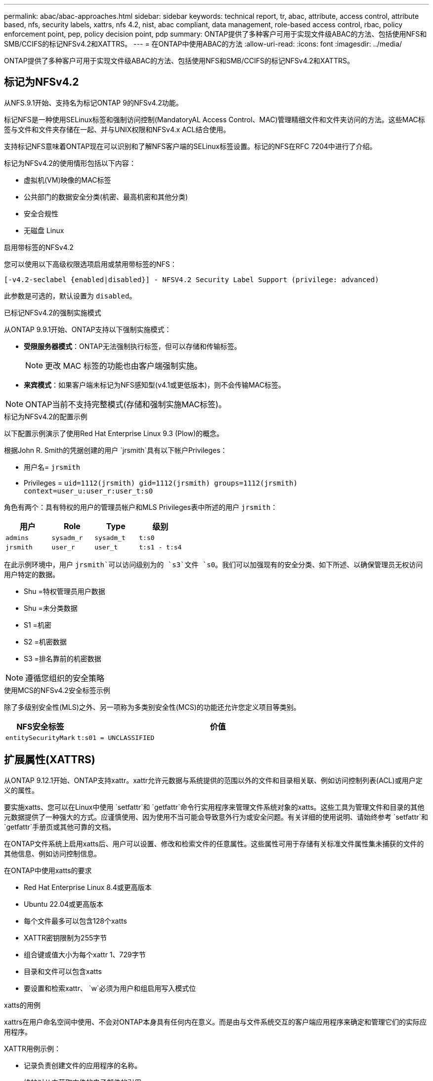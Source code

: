 ---
permalink: abac/abac-approaches.html 
sidebar: sidebar 
keywords: technical report, tr, abac, attribute, access control, attribute based, nfs, security labels, xattrs, nfs 4.2, nist, abac compliant, data management, role-based access control, rbac, policy enforcement point, pep, policy decision point, pdp 
summary: ONTAP提供了多种客户可用于实现文件级ABAC的方法、包括使用NFS和SMB/CCIFS的标记NFSv4.2和XATTRS。 
---
= 在ONTAP中使用ABAC的方法
:allow-uri-read: 
:icons: font
:imagesdir: ../media/


[role="lead"]
ONTAP提供了多种客户可用于实现文件级ABAC的方法、包括使用NFS和SMB/CCIFS的标记NFSv4.2和XATTRS。



== 标记为NFSv4.2

从NFS.9.1开始、支持名为标记ONTAP 9的NFSv4.2功能。

标记NFS是一种使用SELinux标签和强制访问控制(MandatoryAL Access Control、MAC)管理精细文件和文件夹访问的方法。这些MAC标签与文件和文件夹存储在一起、并与UNIX权限和NFSv4.x ACL结合使用。

支持标记NFS意味着ONTAP现在可以识别和了解NFS客户端的SELinux标签设置。标记的NFS在RFC 7204中进行了介绍。

标记为NFSv4.2的使用情形包括以下内容：

* 虚拟机(VM)映像的MAC标签
* 公共部门的数据安全分类(机密、最高机密和其他分类)
* 安全合规性
* 无磁盘 Linux


.启用带标签的NFSv4.2
您可以使用以下高级权限选项启用或禁用带标签的NFS：

[source, cli]
----
[-v4.2-seclabel {enabled|disabled}] - NFSV4.2 Security Label Support (privilege: advanced)
----
此参数是可选的，默认设置为 `disabled`。

.已标记NFSv4.2的强制实施模式
从ONTAP 9.9.1开始、ONTAP支持以下强制实施模式：

* *受限服务器模式*：ONTAP无法强制执行标签，但可以存储和传输标签。
+

NOTE: 更改 MAC 标签的功能也由客户端强制实施。

* *来宾模式*：如果客户端未标记为NFS感知型(v4.1或更低版本)，则不会传输MAC标签。



NOTE: ONTAP当前不支持完整模式(存储和强制实施MAC标签)。

.标记为NFSv4.2的配置示例
以下配置示例演示了使用Red Hat Enterprise Linux 9.3 (Plow)的概念。

根据John R. Smith的凭据创建的用户 `jrsmith`具有以下帐户Privileges：

* 用户名= `jrsmith`
* Privileges = `uid=1112(jrsmith) gid=1112(jrsmith) groups=1112(jrsmith) context=user_u:user_r:user_t:s0`


角色有两个：具有特权的用户的管理员帐户和MLS Privileges表中所述的用户 `jrsmith`：

[cols="26%a,24%a,25%a,25%a"]
|===
| 用户 | Role | Type | 级别 


 a| 
`admins`
 a| 
`sysadm_r`
 a| 
`sysadm_t`
 a| 
`t:s0`



 a| 
`jrsmith`
 a| 
`user_r`
 a| 
`user_t`
 a| 
`t:s1 - t:s4`

|===
在此示例环境中，用户 `jrsmith`可以访问级别为的 `s3`文件 `s0`。我们可以加强现有的安全分类、如下所述、以确保管理员无权访问用户特定的数据。

* Shu =特权管理员用户数据
* Shu =未分类数据
* S1 =机密
* S2 =机密数据
* S3 =排名靠前的机密数据



NOTE: 遵循您组织的安全策略

.使用MCS的NFSv4.2安全标签示例
除了多级别安全性(MLS)之外、另一项称为多类别安全性(MCS)的功能还允许您定义项目等类别。

[cols="2a,8a"]
|===
| NFS安全标签 | 价值 


 a| 
`entitySecurityMark`
 a| 
`t:s01 = UNCLASSIFIED`

|===


== 扩展属性(XATTRS)

从ONTAP 9.12.1开始、ONTAP支持xattr。xattr允许元数据与系统提供的范围以外的文件和目录相关联、例如访问控制列表(ACL)或用户定义的属性。

要实施xatts、您可以在Linux中使用 `setfattr`和 `getfattr`命令行实用程序来管理文件系统对象的xatts。这些工具为管理文件和目录的其他元数据提供了一种强大的方式。应谨慎使用、因为使用不当可能会导致意外行为或安全问题。有关详细的使用说明、请始终参考 `setfattr`和 `getfattr`手册页或其他可靠的文档。

在ONTAP文件系统上启用xatts后、用户可以设置、修改和检索文件的任意属性。这些属性可用于存储有关标准文件属性集未捕获的文件的其他信息、例如访问控制信息。

.在ONTAP中使用xatts的要求
* Red Hat Enterprise Linux 8.4或更高版本
* Ubuntu 22.04或更高版本
* 每个文件最多可以包含128个xatts
* XATTR密钥限制为255字节
* 组合键或值大小为每个xattr 1、729字节
* 目录和文件可以包含xatts
* 要设置和检索xattr、 `w`必须为用户和组启用写入模式位


.xatts的用例
xattrs在用户命名空间中使用、不会对ONTAP本身具有任何内在意义。而是由与文件系统交互的客户端应用程序来确定和管理它们的实际应用程序。

XATTR用例示例：

* 记录负责创建文件的应用程序的名称。
* 维护对从中获取文件的电子邮件的引用。
* 建立用于组织文件对象的分类框架。
* 使用原始下载源的URL标记文件。


.用于管理xattrs的命令
* `setfattr`:设置文件或目录的扩展属性：
+
`setfattr -n <attribute_name> -v <attribute_value> <file or directory name>`

+
命令示例：

+
`setfattr -n user.comment -v test example.txt`

* `getfattr`：检索特定扩展属性的值或列出文件或目录的所有扩展属性：
+
特定属性：
`getfattr -n <attribute_name> <file or directory name>`

+
所有属性：
`getfattr <file or directory name>`

+
命令示例：

+
`getfattr -n user.comment example.txt`



[cols="2a,8a"]
|===
| xattr | 价值 


 a| 
`user.digitalIdentifier`
 a| 
`CN=John Smith jrsmith, OU=Finance, OU=U.S.ACME, O=US, C=US`



 a| 
`user.countryOfAffiliations`
 a| 
`USA`

|===


== ACE的用户权限(用于扩展属性)

访问控制条目(ACE)是访问控制列表(ACL)中的一个组件、用于定义为特定资源(例如文件或目录)授予单个用户或一组用户的访问权限。每个ACE都指定允许或拒绝的访问类型、并与特定安全主体(用户或组身份)相关联。

|===
| 文件类型 | 检索xattr | 设置xattrs. 


| 文件 | R | A、W、T 


| 目录 | R | T 
|===
xatts所需权限的说明：

*REQUERVE XATTR*：用户读取文件或目录的扩展属性所需的权限。"R"表示需要读取权限。*set xatts*：修改或设置扩展属性所需的权限。"a"、"w"和"T"表示不同的权限示例、例如附加、写入以及与xatts相关的特定权限。*Files*：用户需要附加、写入以及可能与xatts相关的特殊权限来设置扩展属性。*目录*：设置扩展属性需要特定权限"T"。



== xattrs的SMB/CCIFS协议支持

ONTAP对SMB/CCIFS协议的支持扩展到对xatts的全面处理、xatts是Windows环境中文件元数据不可或缺的一部分。通过扩展属性、用户和应用程序可以存储标准文件属性集之外的其他信息、例如作者详细信息、自定义安全描述符或应用程序特定的数据。ONTAP的SMB/CCIFS实施可确保完全支持这些xattrs、从而可以与依赖此元数据执行功能和策略的Windows服务和应用程序无缝集成。

在通过ONTAP管理的SMB/CCIFS共享访问或传输文件时、系统会保留xattr的完整性、从而确保所有元数据都得以保留并保持一致。这对于维护安全设置以及使用xattr进行配置或操作的应用程序来说尤其重要。ONTAP在SMB/CCIFS环境中对xattrs的强大处理可确保不同平台和环境之间的文件共享可靠且安全、从而为用户提供无缝体验、并确保管理员遵守数据监管策略。无论是协作、数据归档还是合规性、ONTAP对SMB/CCIFS共享中的xattr的关注体现了其在混合操作系统环境中实现卓越数据管理和互操作性的承诺。



== ABAC中的政策执行点(PEP)和政策决策点(PDP)

在基于属性的访问控制(ABAC)系统中、策略实施点(PEP)和策略决策点(PDP)发挥着关键作用。PEP负责实施访问控制策略、而PDP则根据策略决定是授予还是拒绝访问。

在所提供的Python代码段上下文中、脚本本身充当PEP。它可以通过打开文件并读取其内容来授予对该文件的访问权限，也可以通过提出来拒绝访问来强制执行访问控制决策 `PermissionError`。

另一方面、PDP将是底层SELinux系统的一部分。当脚本尝试打开具有特定SELinux环境的文件时、SELinux系统会检查其策略以确定是授予还是拒绝访问。然后、该脚本将强制执行此决定。

下面是此代码在ABAC环境中的工作原理的分步示例细分：

. 该脚本使用函数将SELinux上下文设置为 `jrsmith`上下文 `selinux.setcon()`。这相当于 `jrsmith`尝试访问文件。
. 该脚本将尝试打开该文件。这就是PEP发挥作用的地方。
. SELinux系统会检查其策略、以确定是否 `jrsmith`允许(更具体地说、是具有SELinux环境的用户 `jrsmith`)访问该文件。这是PDP的角色。
. 如果 `jrsmith`允许访问该文件、则SELinux系统允许该脚本打开该文件、该脚本将读取并打印该文件的内容。
. 如果 `jrsmith`不允许访问该文件，SELinux系统将阻止该脚本打开该文件，并且该脚本将发出 `PermissionError`。
. 该脚本将还原初始SELinux上下文、以确保临时上下文更改不会影响其他操作。


使用pyPython，获取上下文的代码如下所示，其中可变文件路径是要检查的文档：

[listing]
----
#Get the current context

context = selinux.getfilecon(file_path)[1]
----


== ONTAP克隆和SnapMirror

ONTAP的克隆和SnapMirror技术旨在提供高效可靠的数据复制和克隆功能、确保文件数据的所有方面(包括扩展属性(xattrs))都与文件一起保留和传输。xattrs非常重要、因为它们存储与文件关联的其他元数据、例如安全标签、访问控制信息和用户定义的数据、这些对于维护文件的上下文和完整性至关重要。

使用ONTAP的FlexClone技术克隆卷时、系统会为该卷创建一个精确的可写副本。此克隆过程可瞬时完成、并且节省空间、其中包括所有文件数据和元数据、从而确保完全复制xatts。同样、SnapMirror可确保以完全保真的方式将数据镜像到二级系统。其中包括xatts、对于依赖此元数据的应用程序正常运行至关重要。

通过在克隆和复制操作中使用xatts、NetApp ONTAP可确保整个数据集及其所有特征在主存储系统和二级存储系统中可用且一致。这种全面的数据管理方法对于需要一致的数据保护、快速恢复以及遵守合规性和法规标准的组织至关重要。同时、它还可以简化不同环境(无论是内部环境还是云环境)中的数据管理、让用户确信其数据在这些过程中是完整的、不会被更改。


NOTE: NFSv4.2安全标签具有中定义的说明<<标记为NFSv4.2>>。



== 控制数据访问的示例

以下John R Smith的PKI证书中存储的数据条目示例显示了如何将NetApp的方法应用于文件并提供精细的访问控制。


NOTE: 这些示例仅用于说明目的、政府有责任定义什么是NFSv4.2安全标签和xattl。为了简便起见、省略了有关更新和标签保留的详细信息。

[cols="2a,8a"]
|===
| 密钥 | 价值 


 a| 
实体SecurityMark
 a| 
T：S01 =未分类



 a| 
信息
 a| 
[listing]
----
{
  "commonName": {
    "value": "Smith John R jrsmith"
  },
  "emailAddresses": [
    {
      "value": "jrsmith@dod.mil"
    }
  ],
  "employeeId": {
    "value": "00000387835"
  },
  "firstName": {
    "value": "John"
  },
  "lastName": {
    "value": "Smith"
  },
  "telephoneNumber": {
    "value": "938/260-9537"
  },
  "uid": {
    "value": "jrsmith"
  }
}
----


 a| 
规格
 a| 
" DoD"



 a| 
UUID
 a| 
b4111349-7875-4115-AD30-0928565f2e15



 a| 
管理组织
 a| 
[listing]
----
{
   "value": "DoD"
}
----


 a| 
简报会
 a| 
[listing]
----
[
  {
    "value": "ABC1000"
  },
  {
    "value": "DEF1001"
  },
  {
    "value": "EFG2000"
  }
]
----


 a| 
"Stat.shipStatus"
 a| 
[listing]
----
{
  "value": "US"
}
----


 a| 
间隙
 a| 
[listing]
----
[
  {
    "value": "TS"
  },
  {
    "value": "S"
  },
  {
    "value": "C"
  },
  {
    "value": "U"
  }
]
----


 a| 
国家或地区附属机构
 a| 
[listing]
----
[
  {
    "value": "USA"
  }
]
----


 a| 
Digital标识 符
 a| 
[listing]
----
{
  "classification": "UNCLASSIFIED",
  "value": "cn=smith john r jrsmith, ou=dod, o=u.s. government, c=us"
}
----


 a| 
DissemTos
 a| 
[listing]
----
{
   "value": "DoD"
}
----


 a| 
双重组织
 a| 
[listing]
----
{
   "value": "DoD"
}
----


 a| 
实体类型
 a| 
[listing]
----
{
   "value": "GOV"
}
----


 a| 
FineAccessControl
 a| 
[listing]
----
[
   {
      "value": "SI"
   },
   {
      "value": "TK"
   },
   {
      "value": "NSYS"
   }
]
----
|===
这些PKI授权显示John R. Smith的访问详细信息、包括按数据类型和属性进行的访问。

如果John R. Smith创建并保存了一个名为"samp_mannation_doc"_的文档、则根据相关的政策指导发布、用户将根据文档的分类添加适当的横幅和部分标记、机构和原产地以及相应的分类授权块、如下图所示。只有在自然语言处理(NLR)对这种丰富的元数据进行扫描并应用规则使标记有意义之后、才能理解这种元数据。NetApp BlueXP  分类等工具可以做到这一点、但对于访问控制决策来说效率较低、因为它们需要权限才能查看文档内部。

.未分类的CA去 文部分标记
image:abac-unclassified.png["未分类CA总 成文档部分标记的示例"]

如果IC-TDF元数据与文件分开存储、则NetApp主张增加一层精细的访问控制。这涉及到在目录级别以及与每个文件关联的情况下存储访问控制信息。例如、请考虑以下链接到文件的标记：

* NFSv4.2安全标签：用于制定安全决策
* xatts：提供与文件和组织计划要求相关的补充信息


以下键-值对是可存储为xatts的元数据示例、并提供有关文件创建者和关联安全分类的详细信息。客户端应用程序可以利用这些元数据做出明智的访问决策、并根据组织标准和要求组织文件。

[cols="2a,8a"]
|===
| 密钥 | 价值 


 a| 
`user.uuid`
 a| 
`"761d2e3c-e778-4ee4-997b-3bb9a6a1d3fa"`



 a| 
`user.entitySecurityMark`
 a| 
`"UNCLASSIFIED"`



 a| 
`user.specification`
 a| 
`"INFO"`



 a| 
`user.Info`
 a| 
[listing]
----
{
  "commonName": {
    "value": "Smith John R jrsmith"
  },
  "currentOrganization": {
    "value": "TUV33"
  },
  "displayName": {
    "value": "John Smith"
  },
  "emailAddresses": [
    "jrsmith@example.org"
  ],
  "employeeId": {
    "value": "00000405732"
  },
  "firstName": {
    "value": "John"
  },
  "lastName": {
    "value": "Smith"
  },
  "managers": [
    {
      "value": ""
    }
  ],
  "organizations": [
    {
      "value": "TUV33"
    },
    {
      "value": "WXY44"
    }
  ],
  "personalTitle": {
    "value": ""
  },
  "secureTelephoneNumber": {
    "value": "506-7718"
  },
  "telephoneNumber": {
    "value": "264/160-7187"
  },
  "title": {
    "value": "Software Engineer"
  },
  "uid": {
    "value": "jrsmith"
  }
}
----


 a| 
`user.geo_point`
 a| 
`[-78.7941, 35.7956]`

|===


== 审核标签更改

审核对xattr或NFS安全标签的更改是文件系统管理和安全性的一个关键方面。通过标准文件系统审核工具、可以监控和记录对文件系统的所有更改、包括对扩展属性和安全标签的修改。

在Linux环境中、 `auditd`守护进程通常用于为文件系统事件建立审核。它允许管理员配置规则，以监视与xattr更改相关的特定系统调用，例如 `setxattr`、、 `lsetxattr`以及 `fsetxattr`设置属性和 `removexattr`、 `lremovexattr`以及 `fremovexattr`删除属性。

ONTAP FPolicy通过提供一个用于实时监控和控制文件操作的强大框架、扩展了这些功能。可以对FPolicy进行配置、使其支持各种xattr事件、从而对文件操作进行精细控制、并能够实施全面的数据管理策略。

对于使用xattrs的用户、尤其是在NFSv3和NFSv4环境中、仅支持使用特定的文件操作和筛选器组合进行监控。下面详细列出了在对NFSv3和NFSv4文件访问事件进行FPolicy监控时支持的文件操作和筛选器组合：

[cols="25%a,75%a"]
|===
| 支持的文件操作 | 支持的筛选器 


 a| 
`setattr`
 a| 
`offline-bit, setattr_with_owner_change, setattr_with_group_change, setattr_with_mode_change, setattr_with_modify_time_change, setattr_with_access_time_change, setattr_with_size_change, exclude_directory`

|===
.setattr操作的auditd日志段示例：
[listing]
----
type=SYSCALL msg=audit(1713451401.168:106964): arch=c000003e syscall=188
success=yes exit=0 a0=7fac252f0590 a1=7fac251d4750 a2=7fac252e50a0 a3=25
items=1 ppid=247417 pid=247563 auid=1112 uid=1112 gid=1112 euid=1112
suid=1112 fsuid=1112 egid=1112 sgid=1112 fsgid=1112 tty=pts0 ses=141
comm="python3" exe="/usr/bin/python3.9"
subj=unconfined_u:unconfined_r:unconfined_t:s0-s0:c0.c1023
key="*set-xattr*"ARCH=x86_64 SYSCALL=**setxattr** AUID="jrsmith"
UID="jrsmith" GID="jrsmith" EUID="jrsmith" SUID="jrsmith"
FSUID="jrsmith" EGID="jrsmith" SGID="jrsmith" FSGID="jrsmith"
----
为使用xatts的用户启用ONTAP FPolicy可提供一层可见性和控制、这对于维护文件系统的完整性和安全性至关重要。通过利用FPolicy的高级监控功能、企业可以确保跟踪、审核对xatts的所有更改、并使其符合其安全和合规性标准。这种主动式文件系统管理方法是强烈建议任何希望增强数据监管和保护策略的组织启用ONTAP FPolicy的原因。



== 与ABAC身份和访问控制软件集成

为了充分利用基于属性的访问控制(ABAC)的功能、ONTAP可以与面向ABAC的身份和访问管理软件集成。


NOTE: 与此内容并行的是、NetApp具有一个使用GrayBox的参考实施。此内容的一个假设是、政府的身份、身份验证和访问服务至少包括一个策略实施点(PEP)和一个策略决策点(PDP)、它们充当文件系统访问的中间人。

在实际环境中、组织会混合使用NFS安全标签和xatts。这些元数据用于表示各种元数据、包括分类、安全性、应用程序和内容、它们都有助于ABAC决策。例如、xattr可用于存储PDP用于其决策过程的资源属性。可以定义一个属性来表示文件的分类级别(例如、"未分类"、"机密"、"机密"或"最高机密")。然后、PDP可以使用此属性来强制实施一项策略、该策略将限制用户仅访问分类级别等于或低于其间隙级别的文件。

.ABAC流程示例
. 用户提供系统访问PEP的凭据(例如PKI、OAuth、SAML)、并从PDP获取结果。
+
PEP的角色是截获用户的访问请求并将其转发到PDP。

. 然后、PDP会根据已建立的ABAC策略评估此请求。
+
这些策略会考虑与用户、相关资源和周围环境相关的各种属性。根据这些政策、PDP做出允许或拒绝访问决定、然后将该决定传达给PEP。

+
PDP为PEP提供了要强制实施的策略。然后、PEP会根据PDP的决定批准或拒绝用户的访问请求、从而强制执行此决定。

. 请求成功后、用户将请求存储在ONTAP中的文件(例如AFF、AFF C)。
. 如果请求成功、PEP将从文档中获取精细的访问控制标签。
. PEP根据该用户的证明请求该用户的策略。
. PEP根据策略和标记决定用户是否有权访问该文件、并允许用户检索该文件。



NOTE: 实际访问可以使用非代理令牌来完成。

image:abac-access-architecture.png["ABAC访问架构"]

.相关信息
* link:https://www.netapp.com/media/10720-tr-4067.pdf["NetApp ONTAP中的NFS：最佳实践和实施指南"^]
* 请求注释(RFC)
+
** RFC 2203：《RPCSEC_GSS协议规范》
** RFC 3530：《网络文件系统(Network File System、NFS)版本4协议》



